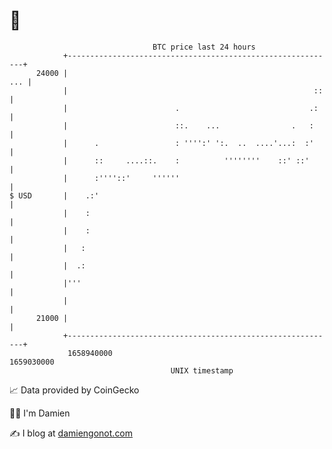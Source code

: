 * 👋

#+begin_example
                                   BTC price last 24 hours                    
               +------------------------------------------------------------+ 
         24000 |                                                        ... | 
               |                                                       ::   | 
               |                        .                             .:    | 
               |                        ::.    ...                .   :     | 
               |      .                 : '''':' ':.  ..  ....'...:  :'     | 
               |      ::     ....::.    :          ''''''''    ::' ::'      | 
               |      :''''::'     ''''''                                   | 
   $ USD       |    .:'                                                     | 
               |    :                                                       | 
               |    :                                                       | 
               |   :                                                        | 
               |  .:                                                        | 
               |'''                                                         | 
               |                                                            | 
         21000 |                                                            | 
               +------------------------------------------------------------+ 
                1658940000                                        1659030000  
                                       UNIX timestamp                         
#+end_example
📈 Data provided by CoinGecko

🧑‍💻 I'm Damien

✍️ I blog at [[https://www.damiengonot.com][damiengonot.com]]
